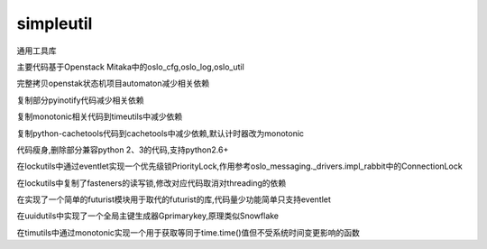 simpleutil
==========

通用工具库

主要代码基于Openstack Mitaka中的oslo_cfg,oslo_log,oslo_util

完整拷贝openstak状态机项目automaton减少相关依赖

复制部分pyinotify代码减少相关依赖

复制monotonic相关代码到timeutils中减少依赖

复制python-cachetools代码到cachetools中减少依赖,默认计时器改为monotonic

代码瘦身,删除部分兼容python 2、3的代码,支持python2.6+

在lockutils中通过eventlet实现一个优先级锁PriorityLock,作用参考oslo_messaging._drivers.impl_rabbit中的ConnectionLock

在lockutils中复制了fasteners的读写锁,修改对应代码取消对threading的依赖

在实现了一个简单的futurist模块用于取代的futurist的库,代码量少功能简单只支持eventlet

在uuidutils中实现了一个全局主键生成器Gprimarykey,原理类似Snowflake

在timutils中通过monotonic实现一个用于获取等同于time.time()值但不受系统时间变更影响的函数